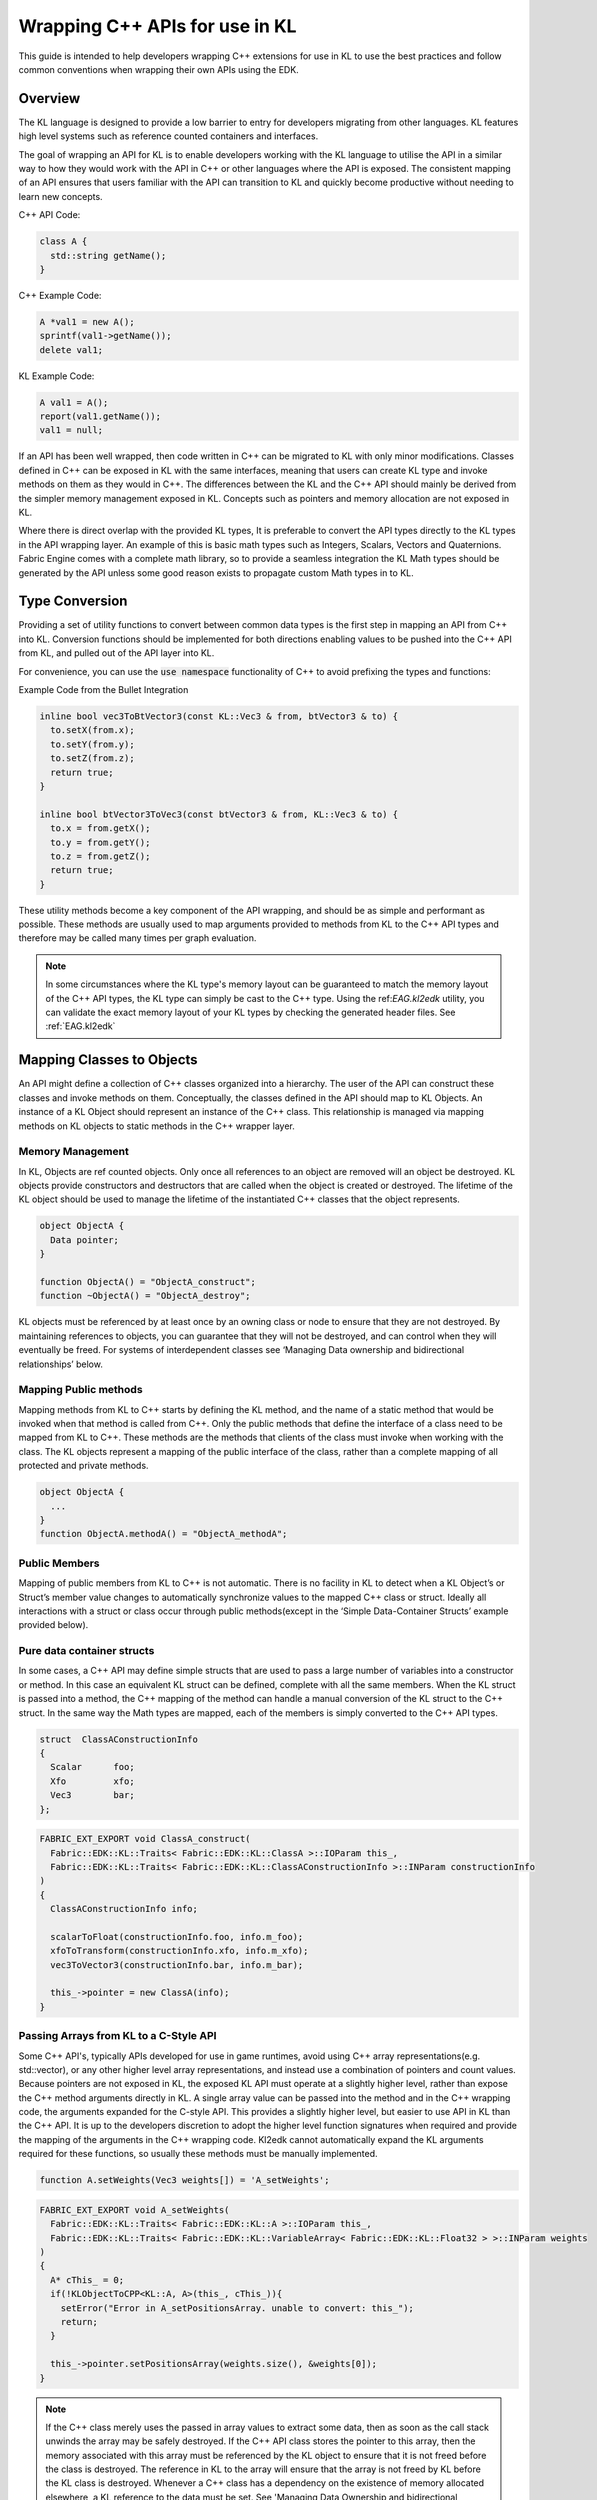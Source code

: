 .. _EAG.cPlusPlusApis:

Wrapping C++ APIs for use in KL
=======================================

This guide is intended to help developers wrapping C++ extensions for use in KL to use the best practices and follow common conventions when wrapping their own APIs using the EDK.

Overview
-----------------------------

The KL language is designed to provide a low barrier to entry for developers migrating from other languages. KL features high level systems such as reference counted containers and interfaces. 

The goal of wrapping an API for KL is to enable developers working with the KL language to utilise the API in a similar way to how they would work with the API in C++ or other languages where the API is exposed. The consistent mapping of an API ensures that users familiar with the API can transition to KL and quickly become productive without needing to learn new concepts.


C++ API Code:

.. code-block:: c++

    class A {
      std::string getName();
    }


C++ Example Code:

.. code-block:: c++

    A *val1 = new A();
    sprintf(val1->getName());
    delete val1;

KL Example Code:

.. code-block:: kl

    A val1 = A();
    report(val1.getName());
    val1 = null;


If an API has been well wrapped, then code written in C++ can be migrated to KL with only minor modifications. Classes defined in C++ can be exposed in KL with the same interfaces, meaning that users can create KL type and invoke methods on them as they would in C++. The differences between the KL and the C++ API should mainly be derived from the simpler memory management exposed in KL. Concepts such as pointers and memory allocation are not exposed in KL.  

Where there is direct overlap with the provided KL types, It is preferable to convert the API types directly to the KL types in the API wrapping layer. An example of this is basic math types such as Integers, Scalars, Vectors and Quaternions. Fabric Engine comes with a complete math library, so to provide a seamless integration the KL Math types should be generated by the API unless some good reason exists to propagate custom Math types in to KL.

Type Conversion
----------------

Providing a set of utility functions to convert between common data types is the first step in mapping an API from C++ into KL. Conversion functions should be implemented for both directions enabling values to be pushed into the C++ API from KL, and pulled out of the API layer into KL. 

For convenience, you can use the :code:`use namespace` functionality of C++ to avoid prefixing the types and functions:

Example Code from the Bullet Integration

.. code-block:: c++
      
    inline bool vec3ToBtVector3(const KL::Vec3 & from, btVector3 & to) {
      to.setX(from.x);
      to.setY(from.y);
      to.setZ(from.z);
      return true;
    }

    inline bool btVector3ToVec3(const btVector3 & from, KL::Vec3 & to) {
      to.x = from.getX();
      to.y = from.getY();
      to.z = from.getZ();
      return true;
    }


These utility methods become a key component of the API wrapping, and should be as simple and performant as possible. These methods are usually used to map arguments provided to methods from KL to the C++ API types and therefore may be called many times per graph evaluation. 


.. note::
    In some circumstances where the KL type's memory layout can be guaranteed to match the memory layout of the C++ API types, the KL type can simply be cast to the C++ type. Using the ref:`EAG.kl2edk` utility, you can validate the exact memory layout of your KL types by checking the generated header files. See :ref:`EAG.kl2edk`



Mapping Classes to Objects 
--------------------------

An API might define a collection of C++ classes organized into a hierarchy. The user of the API can construct these classes and invoke methods on them. 
Conceptually, the classes defined in the API should map to KL Objects. An instance of a KL Object should represent an instance of the C++ class. This relationship is managed via mapping methods on KL objects to static methods in the C++ wrapper layer. 

Memory Management
^^^^^^^^^^^^^^^^^

In KL, Objects are ref counted objects. Only once all references to an object are removed will an object be destroyed. KL objects provide constructors and destructors that are called when the object is created or destroyed. The lifetime of the KL object should be used to manage the lifetime of the instantiated C++ classes that the object represents. 

.. code-block:: kl
  
    object ObjectA {
      Data pointer;
    }

    function ObjectA() = "ObjectA_construct";
    function ~ObjectA() = "ObjectA_destroy";

KL objects must be referenced by at least once by an owning class or node to ensure that they are not destroyed. By maintaining references to objects, you can guarantee that they will not be destroyed, and can control when they will eventually be freed. For systems of interdependent classes see ‘Managing Data ownership and bidirectional relationships’ below.

Mapping Public methods
^^^^^^^^^^^^^^^^^^^^^^

Mapping methods from KL to C++ starts by defining the KL method, and the name of a static method that would be invoked when that method is called from C++. Only the public methods that define the interface of a class need to be mapped from KL to C++. These methods are the methods that clients of the class must invoke when working with the class. The KL objects represent a mapping of the public interface of the class, rather than a complete mapping of all protected and private methods. 


.. code-block:: kl

    object ObjectA {
      ...
    }
    function ObjectA.methodA() = "ObjectA_methodA";


Public Members
^^^^^^^^^^^^^^^^^^^^^^

Mapping of public members from KL to C++ is not automatic. There is no facility in KL to detect when a KL Object’s or Struct’s member value changes to automatically synchronize values to the mapped C++ class or struct. Ideally all interactions with a struct or class occur through public methods(except in the ‘Simple Data-Container Structs’ example provided below). 


Pure data container structs
^^^^^^^^^^^^^^^^^^^^^^^^^^^

In some cases, a C++ API may define simple structs that are used to pass a large number of variables into a constructor or method. In this case an equivalent KL struct can be defined, complete with all the same members. When the KL struct is passed into a method, the C++ mapping of the method can handle a manual conversion of the KL struct to the C++ struct. In the same way the Math types are mapped, each of the members is simply converted to the C++ API types. 


.. code-block:: kl

    struct  ClassAConstructionInfo
    {
      Scalar      foo;
      Xfo         xfo;
      Vec3        bar;
    };

.. code-block:: c++

    FABRIC_EXT_EXPORT void ClassA_construct(
      Fabric::EDK::KL::Traits< Fabric::EDK::KL::ClassA >::IOParam this_,
      Fabric::EDK::KL::Traits< Fabric::EDK::KL::ClassAConstructionInfo >::INParam constructionInfo
    )
    {
      ClassAConstructionInfo info;

      scalarToFloat(constructionInfo.foo, info.m_foo);
      xfoToTransform(constructionInfo.xfo, info.m_xfo);
      vec3ToVector3(constructionInfo.bar, info.m_bar);

      this_->pointer = new ClassA(info);
    }


Passing Arrays from KL to a C-Style API
^^^^^^^^^^^^^^^^^^^^^^^^^^^^^^^^^^^^^^^

Some C++ API's, typically APIs developed for use in game runtimes, avoid using C++ array representations(e.g. std::vector), or any other higher level array representations, and instead use a combination of pointers and count values. Because pointers are not exposed in KL, the exposed KL API must operate at a slightly higher level, rather than expose the C++ method arguments directly in KL. A single array value can be passed into the method and in the C++ wrapping code, the arguments expanded for the C-style API. This provides a slightly higher level, but easier to use API in KL than the C++ API. It is up to the developers discretion to adopt the higher level function signatures when required and provide the mapping of the arguments in the C++ wrapping code. Kl2edk cannot automatically expand the KL arguments required for these functions, so usually these methods must be manually implemented. 

.. code-block:: kl

    function A.setWeights(Vec3 weights[]) = 'A_setWeights';

.. code-block:: c++


    FABRIC_EXT_EXPORT void A_setWeights(
      Fabric::EDK::KL::Traits< Fabric::EDK::KL::A >::IOParam this_,
      Fabric::EDK::KL::Traits< Fabric::EDK::KL::VariableArray< Fabric::EDK::KL::Float32 > >::INParam weights
    )
    {
      A* cThis_ = 0;
      if(!KLObjectToCPP<KL::A, A>(this_, cThis_)){
        setError("Error in A_setPositionsArray. unable to convert: this_");
        return;
      }

      this_->pointer.setPositionsArray(weights.size(), &weights[0]);
    }

.. note::
    If the C++ class merely uses the passed in array values to extract some data, then as soon as the call stack unwinds the array may be safely destroyed. If the C++ API class stores the pointer to this array, then the memory associated with this array must be referenced by the KL object to ensure that it is not freed before the class is destroyed. The reference in KL to the array will ensure that the array is not freed by KL before the KL class is destroyed. Whenever a C++ class has a dependency on the existence of memory allocated elsewhere, a KL reference to the data must be set. See 'Managing Data Ownership and bidirectional relationships' below. 

.. code-block:: kl

    function A.setWeights(Vec3 weights[]){
       this.__weights = weights;
       this.__setWeights(weights);
    }
    function A.__setWeights(Vec3 weights[]) = 'A_setWeights';

.. note::
    The provided Bullet extension implements this slightly higher level wrapping of the Bullet API, enabling KL arrays to be passed into methods that, in the C++ API expect a count and pointer to be passed. Look at the provided source code of the Bullet extension for examples of how this has been implemented.

Mapping Class Hierarchies
^^^^^^^^^^^^^^^^^^^^^^^^^

Often C++ APIs are structured as hierarchies of classes that inherit from each other. Objects in KL cannot currently inherit from base objects, and so a direct mapping of a C++ class hierarchy is not possible. 

KL provides a system of interfaces which enable the specification of a set of methods that a given class must implement. Interfaces are similar to pure-virtual classes in C++, and therefore provide no implementations of methods or member values. Objects can support multiple interfaces, enabling class hierarchies to be supported through the implementation of interfaces, one for each of the inherited classes in the class hierarchy. 

Each KL object must then support the interfaces defined for each of the classes it inherits from in the class hierarchy. 


C++ API Code

.. code-block:: c++
    
    // A base class that implements a method called ‘getName’.
    class A {
      std::string getName();
    }

    // A derived class that inherits from A. 
    class B : public A {
      method2(A a);
    }


KL Wrapping Code

.. code-block:: kl

    // The ‘A’ interface declares a method called ‘getName’. 
    // Objects that support the ‘A’ interface must implement ‘getName’
    interface A {
      String getName();
    }

    // Object B supports the ‘A’ interface (can be automatically cast to A)
    // and so must implement all methods defined in ‘getName’.
    object B : A {
      Data pointer;
    }

    // Object B must implement its own methods, and all the methods inherited 
    // from its interfaces.
    function String B.getName() = "b_getName";
    function B.method2(A a) = "b_method1";


C++ Wrapping Code. 

.. code-block:: c++

    FABRIC_EXT_EXPORT void KL::String b_getName(...){
      return KL::String(this_.pointer->getName());
    }

    FABRIC_EXT_EXPORT void b_method1(
      KL::B::IOParam this_,
      KL::A::INParam a
    ){
      ...
    }



KL Example Code

.. code-block:: kl

    // An instance of B can be created, and assigned to a reference of 
    // type A interface.
    A val1 = B();
    report(val1.getName());

    // A new instance of type B is created and passed to the first. 
    // method1 accepts a value of type A interface, so the B object is 
    // automatically cast. 
    A val2 = B();
    val1.method1(val2);


For deep class hierarchies, many interfaces may be required, and all public methods exposed through the inheritance chain must be implemented directly by the leaf objects. 

.. note::
  Full support for Inheritance ok KL objects scheduled for an upcoming release which greatly simplify the mapping of C++ hierarchies. 


Managing Data Ownership and bidirectional relationships
^^^^^^^^^^^^^^^^^^^^^^^^^^^^^^^^^^^^^^^^^^^^^^^^^^^^^^^

In some APIs, you may have a collection of classes whose lifetimes are related, and must be destroyed in a specific order. KL can be utilized to manage the lifetimes of the objects in the system, such that objects will always be destroyed in a predictable order. 

The Ref<> feature in KL is a raw unmanaged pointer. Ref<> pointers will not affect the lifetime of an object, and so can be used in cases where backpointers are required.
 
Note: If 2 classes reference each other, then neither class will ever be destroyed due to the cyclic reference. A Owner object should reference its ‘owned’ objects, and those ‘owned’ objects should maintain simple ‘Ref’ pointers back to the owners.
Ref pointers must be manually maintained. If the pointer is not nulled and the owner is destroyed, the pointer will become garbage and cause a crash if accessed. Cleanup is required to ensure your code is stable under all conditions. . 

.. code-block:: kl

    object Slave {
      Data pointer;
      // The slave maintains a raw pointer to the master(not a reference)
      // Only if this pointer is valid is the slave in a valid state.
      Ref<Owner> master;
    };
    function Boolean Slave.isValid(){
      return this.master != null;
    }

    object Master {
      Data pointer;
      Slave slaves[];
    };
    function Master.addSlave(Slave slave){
      slave.master = this;
      this.__addSlave(slave);
      // Maintain a reference to the slave so that it is not destoyed. 
      // The calling code may have only a stack-allocated reference to the slave. 
      this.slaves.push(slave);
    }
    function Master.__addSlave(Slave slave) = "Master_addSlave";

    function ~Master(){
      // By nulling the back-pointer on the slaves, they become invalid. 
      // This can be used to protect against evaluation 
      for(Integer i=0; i<this.slaves.size; i++){
        this.slaves[i].master = null;
      }
      this.__destroy();
      // removing all the references from the master to the slaves may cause all
      // the slaves to be destroyed, unless another class references the slaves.
      this.slaves.resize(0);
    }
    function Master.__destroy() = "Master_destroy";


Handling Dependencies between Classes
^^^^^^^^^^^^^^^^^^^^^^^^^^^^^^^^^^^^^

When a class hierarchy is being mapped to KL, the dependencies between the class declarations needs to be mapped to kl. The Place where these dependencies are mapped, is the fpm.json file that loads the kl files for the extension. 


C++ Code Class A

.. code-block:: c++

    class A {
      std::string getName();
    }

C++ Code  Class B

.. code-block:: c++

    #include <A.h>;
    class B {
      A* m_a;
    }

KL Code object A

.. code-block:: kl

    object A {
      Data pointer;
    }

KL Code object B

.. code-block:: kl

    object B {
      Data pointer;
      A a;
    }

Resulting MyExt.fpm.json file

.. code-block:: kl
    
    {
     "libs": [
      "MyExt"
     ],
     "code": [
      "A.kl",
      "B.kl",
     ]
    }



The dependencies between the C++ classes needs to be reflected in the definition of the KL objects, and in the order that the classes are loaded by the fpm.json file.

Note: Object B maintains a KL reference to Object A, to ensure that its lifetime lasts longer than B. Only once A is destroyed or releases its reference to B(as long as only A reference B), B will be destroyed. 



Other Tips and Tricks
-----------------------------

Mapping Const Functions to KL as const functions
^^^^^^^^^^^^^^^^^^^^^^^^^^^^^^^^^^^^^^^^^^^^^^^^
By default, kl methods that return values are const. You may have a class that declares methods that take non-const reference arguments and perform computation returning the results in the args. To declare a KL function that is also cost, simply append a ‘?’ as the end of the function name. 


C++ Code

.. code-block:: c++

    class MyCPPClass {
       void doStuff( Scalar& value) const;
    }


KL Code

.. code-block:: kl

    object MyCPPClass {
      Data pointer;
    }
    function MyCPPClass.doStuff?(io Scalar value) = "MyCPPClass_doStuff";


C++ Code

.. code-block:: c++

    class MyCPPClass {
       int computeDataReturnCode();
    }


KL Code

.. code-block:: kl

    object MyCPPClass {
      Data pointer;
    }
    function MyCPPClass.computeDataReturnCode!(io Scalar value) = "MyCPPClass_computeDataReturnCode";


Cloning Objects in KL
^^^^^^^^^^^^^^^^^^^^^

When a KL object that references some C++ data is cloned in KL, then the expected behavior is that the C++ class is also closed, ensuring that the 1-1 mapping of objects to C++ classes. 

KL Code

.. code-block:: kl

  object MyObj {
    String s;
    // …
  };
  function MyObj MyObj.clone() = "MyObj_clone";


C++ code

.. code-block:: c++

  FABRIC_EXT_EXPORT void MyObj_clone(
    KL::Traits< KL::MyObj >::Result result,
    KL::Traits< KL::MyObj >::INParam other
  {
    // The wrapped class must be cloned, 
    // and the cloned wrapper KL object must 
    // reference the newly constructed class.
    result->pointer = MyObj(other->pointer);
  };


